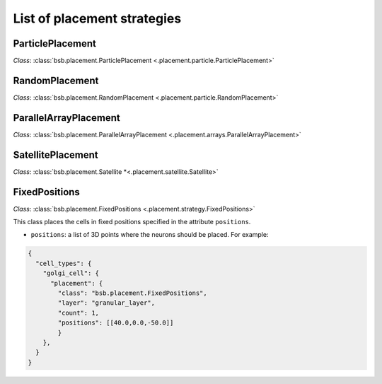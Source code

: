 ############################
List of placement strategies
############################

ParticlePlacement
*****************

*Class*: :class:`bsb.placement.ParticlePlacement <.placement.particle.ParticlePlacement>`

RandomPlacement
*****************

*Class*: :class:`bsb.placement.RandomPlacement <.placement.particle.RandomPlacement>`


ParallelArrayPlacement
**********************

*Class*: :class:`bsb.placement.ParallelArrayPlacement
<.placement.arrays.ParallelArrayPlacement>`

SatellitePlacement
******************

*Class*: :class:`bsb.placement.Satellite
*<.placement.satellite.Satellite>`

FixedPositions
**************

*Class*: :class:`bsb.placement.FixedPositions <.placement.strategy.FixedPositions>`

This class places the cells in fixed positions specified in the attribute ``positions``.

* ``positions``: a list of 3D points where the neurons should be placed. For example:

.. code-block:: json

  {
    "cell_types": {
      "golgi_cell": {
        "placement": {
          "class": "bsb.placement.FixedPositions",
          "layer": "granular_layer",
          "count": 1,
          "positions": [[40.0,0.0,-50.0]]
          }
      },
    }
  }
